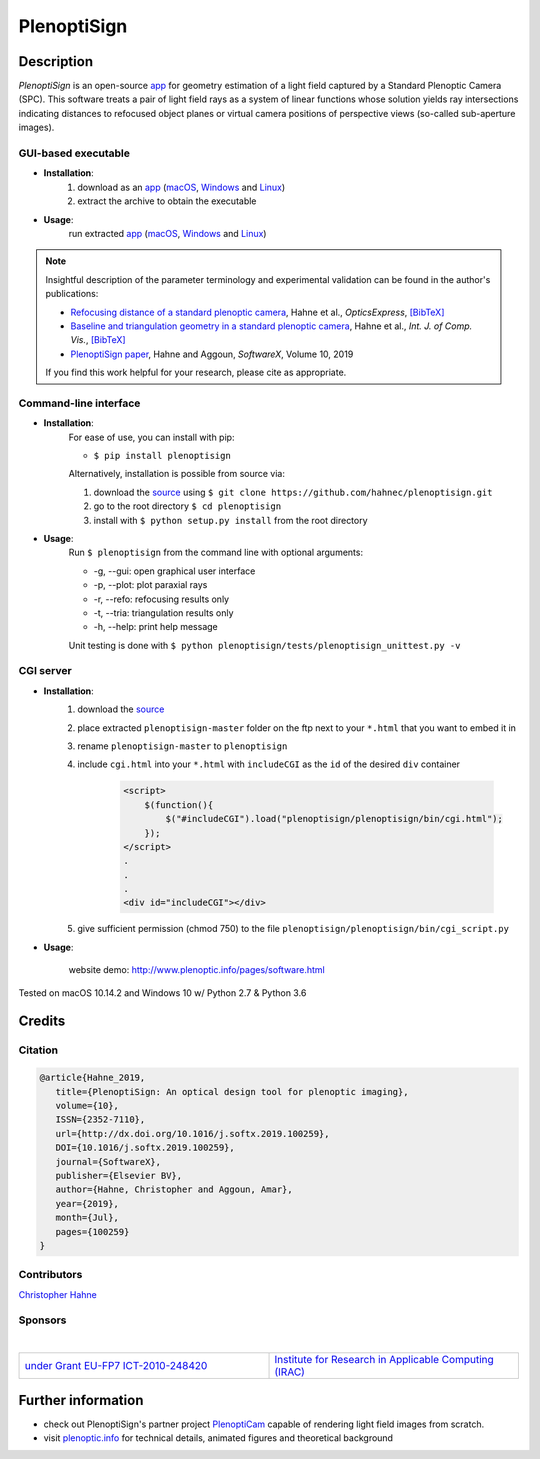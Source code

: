 ===================
|logo| PlenoptiSign
===================

Description
-----------

*PlenoptiSign* is an open-source app_ for geometry estimation of a light field captured by a Standard Plenoptic Camera (SPC).
This software treats a pair of light field rays as a system of linear functions whose solution yields ray intersections indicating distances to refocused object planes or virtual camera positions of perspective views (so-called sub-aperture images).

|release| |license| |downloads| |pypi|

|paper| |zenodo|


GUI-based executable
====================

* **Installation**:
    1. download as an app_ (macOS_, Windows_ and Linux_)
    2. extract the archive to obtain the executable

* **Usage**:
    run extracted app_ (macOS_, Windows_ and Linux_)

|gui|

.. note::
    Insightful description of the parameter terminology and experimental validation can be found in the author's publications:

    * `Refocusing distance of a standard plenoptic camera`_, Hahne et al., *OpticsExpress*, `[BibTeX] <http://www.plenoptic.info/bibtex/HAHNE-OPEX.2016.bib>`__

    * `Baseline and triangulation geometry in a standard plenoptic camera`_, Hahne et al., *Int. J. of Comp. Vis.*, `[BibTeX] <http://plenoptic.info/bibtex/HAHNE-IJCV.2017.bib>`__

    * `PlenoptiSign paper`_, Hahne and Aggoun, *SoftwareX*, Volume 10, 2019

    If you find this work helpful for your research, please cite as appropriate.


Command-line interface
======================

* **Installation**:
    For ease of use, you can install with pip:

    * ``$ pip install plenoptisign``

    Alternatively, installation is possible from source via:

    1. download the source_ using ``$ git clone https://github.com/hahnec/plenoptisign.git``
    2. go to the root directory ``$ cd plenoptisign``
    3. install with ``$ python setup.py install`` from the root directory


* **Usage**:
    Run ``$ plenoptisign`` from the command line with optional arguments:

    * -g, --gui: open graphical user interface
    * -p, --plot: plot paraxial rays
    * -r, --refo: refocusing results only
    * -t, --tria: triangulation results only
    * -h, --help: print help message


    Unit testing is done with ``$ python plenoptisign/tests/plenoptisign_unittest.py -v``

CGI server
==========

* **Installation**:
    1. download the source_
    2. place extracted ``plenoptisign-master`` folder on the ftp next to your ``*.html`` that you want to embed it in
    3. rename ``plenoptisign-master`` to ``plenoptisign``
    4. include ``cgi.html`` into your ``*.html`` with ``includeCGI`` as the ``id`` of the desired ``div`` container

        .. code-block:: html

            <script>
                $(function(){
                    $("#includeCGI").load("plenoptisign/plenoptisign/bin/cgi.html");
                });
            </script>
            .
            .
            .
            <div id="includeCGI"></div>


    5. give sufficient permission (chmod 750) to the file ``plenoptisign/plenoptisign/bin/cgi_script.py``

* **Usage**:

    website demo: http://www.plenoptic.info/pages/software.html

Tested on macOS 10.14.2 and Windows 10 w/ Python 2.7 & Python 3.6

Credits
-------

Citation
========

.. code-block:: BibTeX

    @article{Hahne_2019,
       title={PlenoptiSign: An optical design tool for plenoptic imaging},
       volume={10},
       ISSN={2352-7110},
       url={http://dx.doi.org/10.1016/j.softx.2019.100259},
       DOI={10.1016/j.softx.2019.100259},
       journal={SoftwareX},
       publisher={Elsevier BV},
       author={Hahne, Christopher and Aggoun, Amar},
       year={2019},
       month={Jul},
       pages={100259}
    }

Contributors
============

`Christopher Hahne <http://www.christopherhahne.de/>`__

Sponsors
========
|

.. list-table::
   :widths: 8 8

   * - `under Grant EU-FP7 ICT-2010-248420 <https://cordis.europa.eu/project/rcn/94148_en.html>`__
     - `Institute for Research in Applicable Computing (IRAC) <https://www.beds.ac.uk/research-ref/irac/about>`__

Further information
-------------------

* check out PlenoptiSign's partner project PlenoptiCam_ capable of rendering light field images from scratch.
* visit `plenoptic.info <http://www.plenoptic.info>`__ for technical details, animated figures and theoretical background

.. Image substitutions

.. |release| image:: https://img.shields.io/github/release/hahnec/plenoptisign.svg?style=flat-square
    :target: https://github.com/hahnec/plenoptisign/releases
    :alt: release

.. |license| image:: https://img.shields.io/badge/License-GPL%20v3.0-orange.svg?style=flat-square
    :target: https://www.gnu.org/licenses/gpl-3.0.en.html
    :alt: License

.. |code| image:: https://img.shields.io/github/languages/code-size/hahnec/plenoptisign.svg?style=flat-square
    :target: https://github.com/hahnec/plenoptisign/archive/v1.1.3.zip
    :alt: Code size

.. |repo| image:: https://img.shields.io/github/repo-size/hahnec/plenoptisign.svg?style=flat-square
    :target: https://github.com/hahnec/plenoptisign/archive/v1.1.3.zip
    :alt: Repo size

.. |downloads| image:: https://img.shields.io/github/downloads/hahnec/plenoptisign/total.svg?label=Release%20downloads&style=flat-square
    :target: https://github.com/hahnec/plenoptisign/archive/v1.1.3.zip
    :alt: Downloads

.. |pypi_total| image:: https://pepy.tech/badge/plenoptisign?label=PyPI%20total&style=flat-square
    :target: https://pepy.tech/project/plenoptisign
    :alt: PyPi Dl2

.. |pypi| image:: https://img.shields.io/pypi/dm/plenoptisign?label=PyPI%20downloads&style=flat-square
    :target: https://pypi.org/project/plenoptisign/
    :alt: PyPI Downloads

.. |zenodo| image:: https://zenodo.org/badge/126895033.svg?style=flat-square
    :target: https://zenodo.org/badge/latestdoi/126895033
    :alt: zenodo link

.. |paper| image:: http://img.shields.io/badge/paper-arxiv.2006.01015-red.svg?style=flat-square
    :target: https://arxiv.org/pdf/2006.01015.pdf
    :alt: arXiv link

.. |logo| image:: https://raw.githubusercontent.com/hahnec/plenoptisign/master/plenoptisign/gui/misc/circlecompass_1055093_24x24.png

.. |gui| image:: https://raw.githubusercontent.com/hahnec/plenoptisign/develop/docs/img/screenshot_2d_refo.png

.. |UoB| raw:: html

    <img src="https://3tkh0x1zl0mb1ta92c2mrvv2-wpengine.netdna-ssl.com/wp-content/uploads/2015/12/LO_KukriGB_Universities_Bedfordshire.png" width="70px">

.. |EUFramework| raw:: html

    <img src="http://www.gsa.europa.eu/sites/default/files/Seventh_Framework_Programme_logo.png" width="100px">

.. |Hahne| raw:: html

    <img src="http://www.christopherhahne.de/images/about_alt.jpg" width="100px">

.. Hyperlink aliases

.. _source: https://github.com/hahnec/plenoptisign/archive/master.zip
.. _app: https://github.com/hahnec/plenoptisign/releases/
.. _macOS: https://github.com/hahnec/plenoptisign/releases/download/v1.1.3/plenoptisign_1.1.3_macOS.zip
.. _Windows: https://github.com/hahnec/plenoptisign/releases/download/v1.1.3/plenoptisign_1.1.3_win.zip
.. _Linux: https://github.com/hahnec/plenoptisign/releases/download/v1.1.3/plenoptisign_1.1.3_linux.zip
.. _PlenoptiCam: https://github.com/hahnec/plenopticam/
.. _CGI demo: http://www.plenoptic.info/pages/software.html

.. _Optics, Eugene Hecht:  https://www.pearson.com/us/higher-education/program/Hecht-Optics-5th-Edition/PGM45350.html
.. _Refocusing distance of a standard plenoptic camera: https://doi.org/10.1364/OE.24.021521
.. _Baseline and triangulation geometry in a standard plenoptic camera: http://www.plenoptic.info/files/IJCV_Hahne17_final.pdf
.. _PlenoptiSign paper: https://doi.org/10.1016/j.softx.2019.100259
